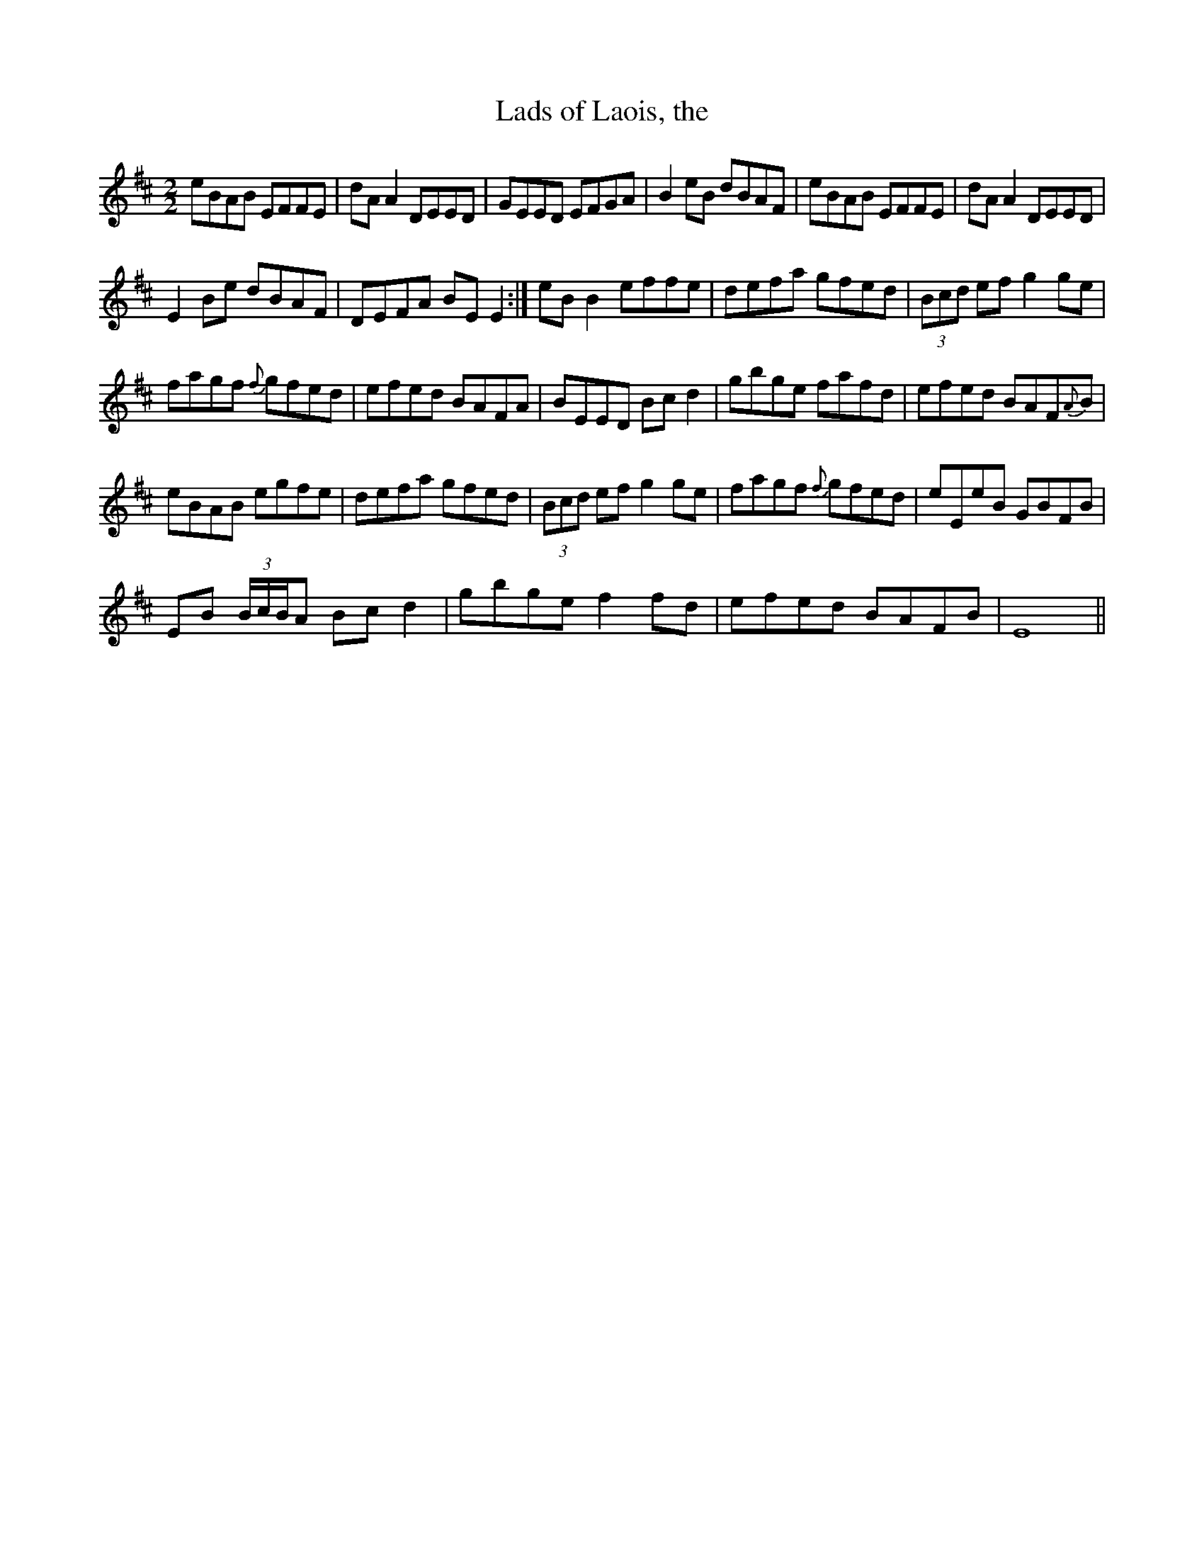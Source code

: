 X:1
T:Lads of Laois, the
L:1/8
M:2/2
I:linebreak $
K:D
V:1 treble 
V:1
 eBAB EFFE | dA A2 DEED | GEED EFGA | B2 eB dBAF | eBAB EFFE | dA A2 DEED |$ E2 Be dBAF | %7
 DEFA BE E2 :| eB B2 effe | defa gfed | (3Bcd ef g2 ge |$ fagf{f} gfed | efed BAFA | BEED Bc d2 | %14
 gbge fafd | efed BAF{A}B |$ eBAB egfe | defa gfed | (3Bcd ef g2 ge | fagf{f} gfed | eEeB GBFB |$ %21
 EB (3B/c/B/A Bc d2 | gbge f2 fd | efed BAFB | E8 || %25
